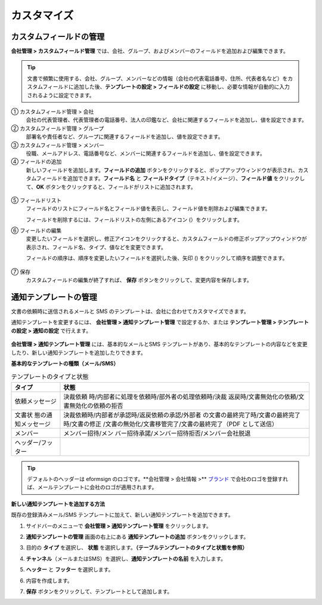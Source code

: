 カスタマイズ
===============

カスタムフィールドの管理 
-----------------------------

**会社管理 > カスタムフィールド管理** では、会社、グループ、およびメンバーのフィールドを追加および編集できます。

.. tip::

   文書で頻繁に使用する、会社、グループ、メンバーなどの情報（会社の代表電話番号、住所、代表者名など）をカスタムフィールドに追加した後、**テンプレートの設定 > フィールドの設定** に移動し、必要な情報が自動的に入力されるように設定できます。

.. figure:: resources/Customfield.PNG
   :alt: 会社管理 > カスタムフィールド管理
   :width: 700px

① カスタムフィールド管理 > 会社
   会社の代表管理者、代表管理者の電話番号、法人の印鑑など、会社に関連するフィールドを追加し、値を設定できます。

② カスタムフィールド管理 > グループ
   部署名や責任者など、グループに関連するフィールドを追加し、値を設定できます。

③ カスタムフィールド管理 > メンバー
   役職、メールアドレス、電話番号など、メンバーに関連するフィールドを追加し、値を設定できます。

④ フィールドの追加
   新しいフィールドを追加します。\ **フィールドの追加** ボタンをクリックすると、ポップアップウィンドウが表示され、カスタムフィールドを追加できます。\ **フィールド名** と **フィールドタイプ**\ （テキスト/イメージ）、\ **フィールド値** をクリックして、**OK** ボタンをクリックすると、フィールドがリストに追加されます。

.. figure:: resources/customfield-addfield.PNG
   :alt: 会社管理 > カスタムフィールド管理

⑤ フィールドリスト
   フィールドのリストにフィールド名とフィールド値を表示し、フィールド値を削除および編集できます。

   フィールドを削除するには、フィールドリストの左側にあるアイコン (|会社管理 > カスタムフィールド管理|\ ）をクリックします。

⑥ フィールドの編集
   変更したいフィールドを選択し、修正アイコンをクリックすると、カスタムフィールドの修正ポップアップウィンドウが表示され、フィールド名、タイプ、値などを変更できます。

   フィールドの順序は、順序を変更したいフィールドを選択した後、矢印 (|image1|) をクリックして順序を調整できます。

   .. figure:: resources/customfield-edit.PNG
      :alt: 会社管理 > カスタムフィールド管理
      :width: 700px

⑦ 保存
   カスタムフィールドの編集が終了すれば、 **保存** ボタンをクリックして、変更内容を保存します。

通知テンプレートの管理
-------------------------

文書の依頼時に送信されるメールと SMS のテンプレートは、会社に合わせてカスタマイズできます。

通知テンプレートを変更するには、 **会社管理 > 通知テンプレート管理** で設定するか、または **テンプレート管理 > テンプレートの設定 > 通知の設定** で行えます。

.. figure:: resources/notification-template-manage.png
   :alt: 会社管理 > 通知テンプレート管理
   :width: 700px

**会社管理 > 通知テンプレート管理** には、基本的なメールとSMS テンプレートがあり、基本的なテンプレートの内容などを変更したり、新しい通知テンプレートを追加したりできます。

**基本的なテンプレートの種類（メール/SMS）**

.. table:: テンプレートのタイプと状態

   +--------------------+-------------------------------------------------+
   | タイプ             | 状態                                            |
   +====================+=================================================+
   | 依頼メッセージ     | 決裁依頼                                        |
   |                    | 時/内部者に処理を依頼時/部外者の処理依頼時/決裁 |
   |                    | 返戻時/文書無効化の依頼/文書無効化の依頼の拒否  |
   +--------------------+-------------------------------------------------+
   | 文書状             | 決裁依頼時/内部者が承認時/返戻依頼の承認/外部者 |
   | 態の通知メッセージ | の文書の最終完了時/文書の最終完了時/文書の修正  |
   |                    | /文書の無効化/文書移管完了/文書の最終完了（PDF  |
   |                    | として送信）                                    |
   +--------------------+-------------------------------------------------+
   | メンバー           | メンバー招待/メン                               |
   |                    | バー招待承諾/メンバー招待拒否/メンバー会社脱退  |
   +--------------------+-------------------------------------------------+
   | ヘッダー/フッター  |                                                 |
   +--------------------+-------------------------------------------------+

.. tip::

   デフォルトのヘッダーは eformsign のロゴです。\ **会社管理 > 会社情報 >\** `ブランド <#brand>`__ で会社のロゴを登録すれば、メールテンプレートに会社のロゴが適用されます。

**新しい通知テンプレートを追加する方法**

既存の登録済みメール/SMS テンプレートに加えて、新しい通知テンプレートを追加できます。

1. サイドバーのメニューで **会社管理 > 通知テンプレート管理** をクリックします。

2. **通知テンプレートの管理** 画面の右上にある **通知テンプレートの追加** ボタンをクリックします。

3. 目的の **タイプ** を選択し、 **状態** を選択します。\ **（テーブルテンプレートのタイプと状態を参照）**

   |image2|

4. **チャンネル**\ （メールまたはSMS）を選択し、**通知テンプレートの名前** を入力します。

5. **ヘッター** と **フッター** を選択します。

6. 内容を作成します。

7. **保存** ボタンをクリックして、テンプレートとして追加します。

.. |会社管理 > カスタムフィールド管理| image:: resources/customfield-list-delete.png
.. |image1| image:: resources/customfield-list-order.PNG
.. |image2| image:: resources/notification-template-new.PNG
   :width: 700px
